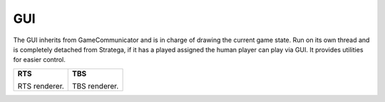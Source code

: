#############
GUI
#############


.. image:: ../../images/GUI.png
   :alt: Stratega Structure

The GUI inherits from GameCommunicator and is in charge of drawing the current game state. 
Run on its own thread and is completely detached from Stratega, if it has a played assigned the human player can play via GUI. 
It provides utilities for easier control.

.. list-table::
   :class: renderer-gallery

   *  -  **RTS**

         .. image:: ../../images/rtsGUI.png
            :width: 400

         RTS renderer.
      -  **TBS**

         .. image:: ../../images/tbsGUI.png
            :width: 400

         TBS renderer.